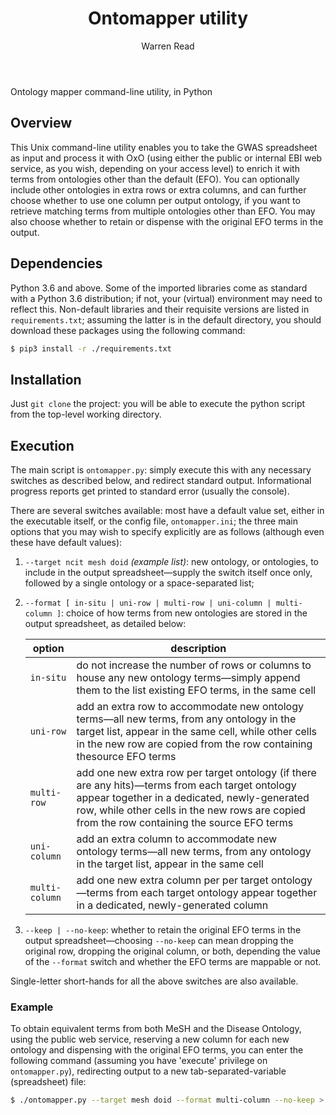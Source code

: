 #+TITLE: Ontomapper utility
#+AUTHOR: Warren Read
#+STARTUP: showall indent
#+OPTIONS: num:nil toc:nil


Ontology mapper command-line utility, in Python

** Overview

This Unix command-line utility enables you to take the GWAS spreadsheet as input
and process it with OxO (using either the public or internal EBI web service, as
you wish, depending on your access level) to enrich it with terms from
ontologies other than the default (EFO). You can optionally include other
ontologies in extra rows or extra columns, and can further choose whether to use
one column per output ontology, if you want to retrieve matching terms from
multiple ontologies other than EFO. You may also choose whether to retain or
dispense with the original EFO terms in the output.

** Dependencies

Python 3.6 and above. Some of the imported libraries come as standard with a
Python 3.6 distribution; if not, your (virtual) environment may need to reflect
this. Non-default libraries and their requisite versions are listed in
~requirements.txt~; assuming the latter is in the default directory, you should
download these packages using the following command:

#+BEGIN_SRC sh
  $ pip3 install -r ./requirements.txt
#+END_SRC

** Installation

Just ~git clone~ the project: you will be able to execute the python script from
the top-level working directory.

** Execution

The main script is ~ontomapper.py~: simply execute this with any necessary
switches as described below, and redirect standard output. Informational
progress reports get printed to standard error (usually the console).

There are several switches available: most have a default value set, either in
the executable itself, or the config file, ~ontomapper.ini~; the three main
options that you may wish to specify explicitly are as follows (although even
these have default values):

1. ~--target ncit mesh doid~ /(example list)/: new ontology, or ontologies, to
   include in the output spreadsheet---supply the switch itself once only,
   followed by a single ontology or a space-separated list;
2. ~--format [ in-situ | uni-row | multi-row | uni-column | multi-column ]~:
   choice of how terms from new ontologies are stored in the output spreadsheet,
   as detailed below:

   | option         | description                                                                                                                                                                                                                                        |
   |----------------+----------------------------------------------------------------------------------------------------------------------------------------------------------------------------------------------------------------------------------------------------|
   | ~in-situ~      | do not increase the number of rows or columns to house any new ontology terms---simply append them to the list existing EFO terms, in the same cell                                                                                                |
   | ~uni-row~      | add an extra row to accommodate new ontology terms---all new terms, from any ontology in the target list, appear in the same cell, while other cells in the new row are copied from the row containing thesource EFO terms                         |
   | ~multi-row~    | add one new extra row per target ontology (if there are any hits)---terms from each target ontology appear together in a dedicated, newly-generated row, while other cells in the new rows are copied from the row containing the source EFO terms |
   | ~uni-column~   | add an extra column to accommodate new ontology terms---all new terms, from any ontology in the target list, appear in the same cell                                                                                                               |
   | ~multi-column~ | add one new extra column per per target ontology---terms from each target ontology appear together in a dedicated, newly-generated column                                                                                                          |

3. ~--keep | --no-keep~: whether to retain the original EFO terms in the output
   spreadsheet---choosing ~--no-keep~ can mean dropping the original row,
   dropping the original column, or both, depending the value of the ~--format~
   switch and whether the EFO terms are mappable or not.

Single-letter short-hands for all the above switches are also available.

*** Example

To obtain equivalent terms from both MeSH and the Disease Ontology, using the
public web service, reserving a new column for each new ontology and dispensing
with the original EFO terms, you can enter the following command (assuming you
have 'execute' privilege on ~ontomapper.py~), redirecting output to a new
tab-separated-variable (spreadsheet) file:

#+BEGIN_SRC sh
  $ ./ontomapper.py --target mesh doid --format multi-column --no-keep > gwas_new.tsv
#+END_SRC
